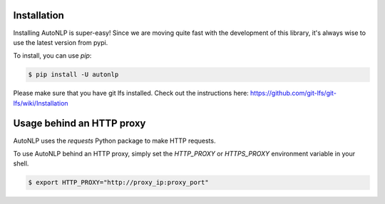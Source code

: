 Installation
===================================

Installing AutoNLP is super-easy! Since we are moving quite fast with the development of this library, it's always wise to use the latest version from pypi.

To install, you can use `pip`:

.. code-block:: bash

    $ pip install -U autonlp


Please make sure that you have git lfs installed. Check out the instructions here: https://github.com/git-lfs/git-lfs/wiki/Installation

Usage behind an HTTP proxy
===================================

AutoNLP uses the `requests` Python package to make HTTP requests.

To use AutoNLP behind an HTTP proxy, simply set the `HTTP_PROXY` or `HTTPS_PROXY` environment variable in your shell.

.. code-block:: bash

    $ export HTTP_PROXY="http://proxy_ip:proxy_port"
